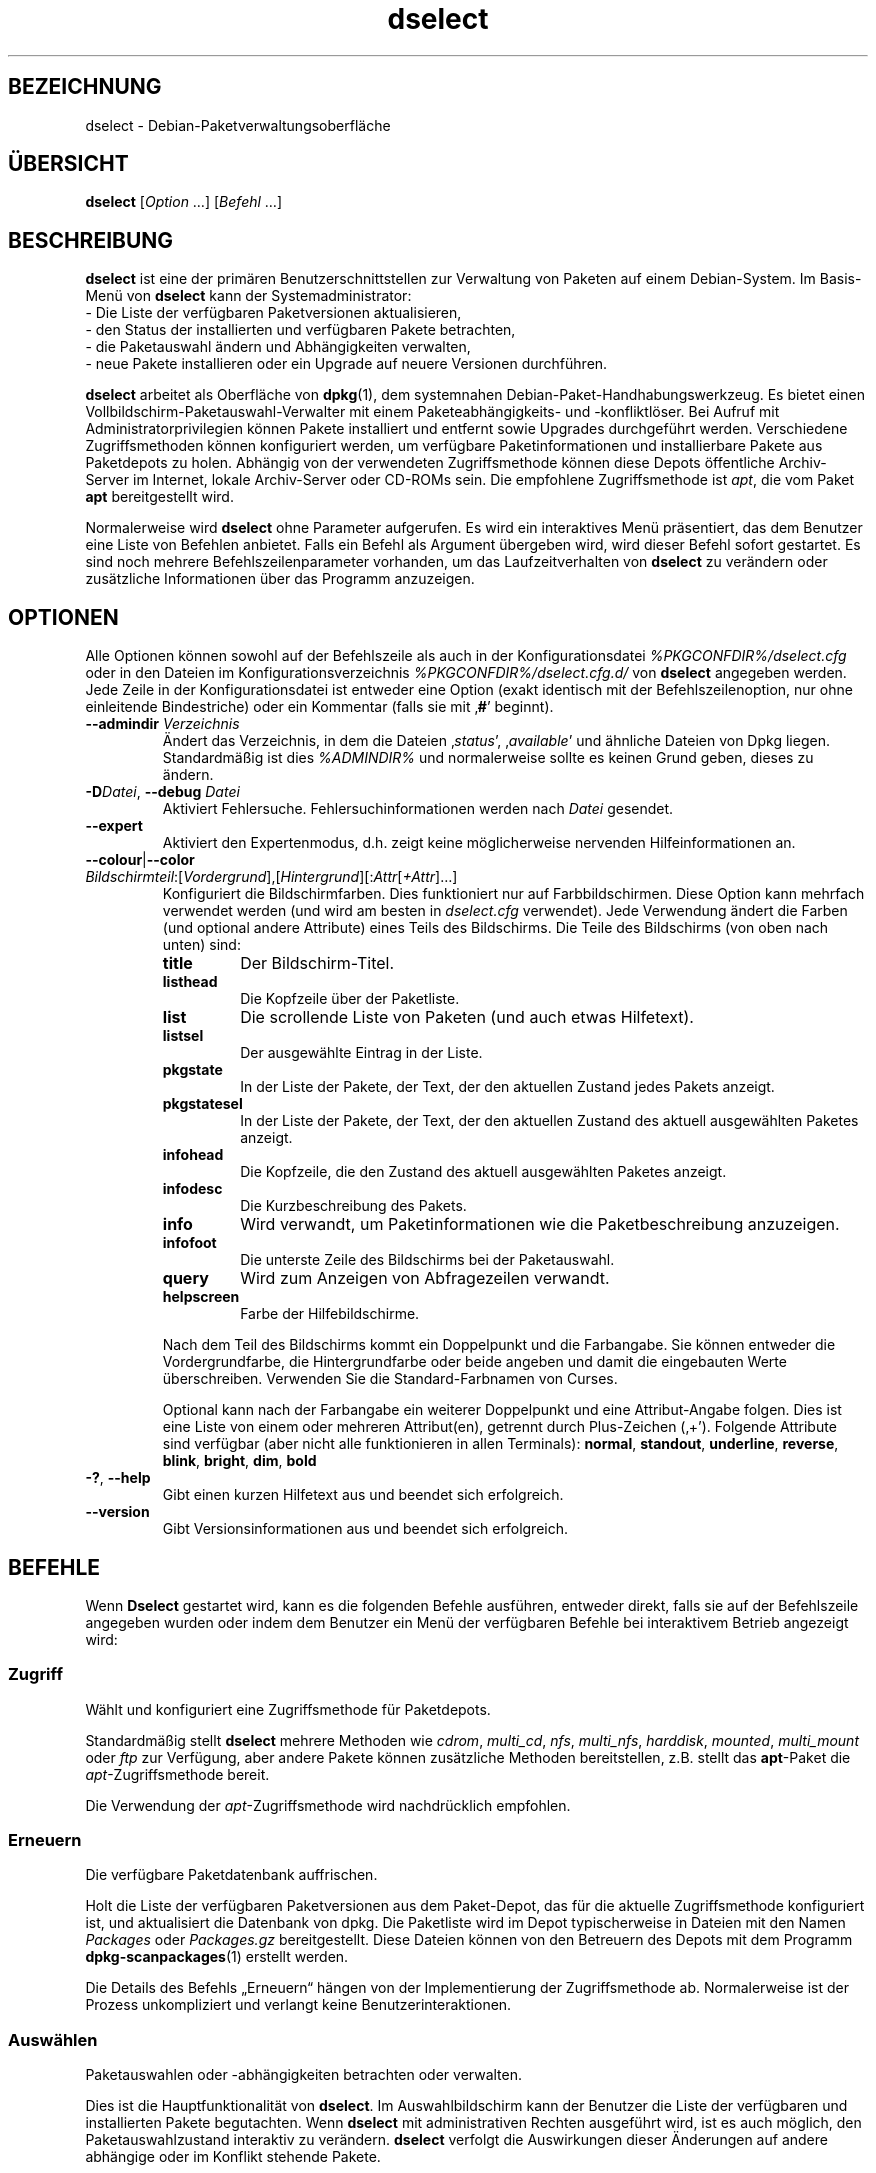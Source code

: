 .\" dselect manual page - dselect(1)
.\"
.\" Copyright © 1995 Juho Vuori <javuori@cc.helsinki.fi>
.\" Copyright © 2000 Josip Rodin
.\" Copyright © 2001 Joost Kooij
.\" Copyright © 2001 Wichert Akkerman <wakkerma@debian.org>
.\" Copyright © 2010-2015 Guillem Jover <guillem@debian.org>
.\"
.\" This is free software; you can redistribute it and/or modify
.\" it under the terms of the GNU General Public License as published by
.\" the Free Software Foundation; either version 2 of the License, or
.\" (at your option) any later version.
.\"
.\" This is distributed in the hope that it will be useful,
.\" but WITHOUT ANY WARRANTY; without even the implied warranty of
.\" MERCHANTABILITY or FITNESS FOR A PARTICULAR PURPOSE.  See the
.\" GNU General Public License for more details.
.\"
.\" You should have received a copy of the GNU General Public License
.\" along with this program.  If not, see <https://www.gnu.org/licenses/>.
.
.\"*******************************************************************
.\"
.\" This file was generated with po4a. Translate the source file.
.\"
.\"*******************************************************************
.TH dselect 1 %RELEASE_DATE% %VERSION% dpkg\-Programmsammlung
.nh
.SH BEZEICHNUNG
dselect \- Debian\-Paketverwaltungsoberfläche
.
.SH ÜBERSICHT
\fBdselect\fP [\fIOption\fP …] [\fIBefehl\fP …]
.
.SH BESCHREIBUNG
\fBdselect\fP
ist eine der primären Benutzerschnittstellen zur Verwaltung von Paketen auf
einem Debian\-System. Im Basis\-Menü von \fBdselect\fP kann der Systemadministrator:
 \- Die Liste der verfügbaren Paketversionen aktualisieren,
 \- den Status der installierten und verfügbaren Pakete betrachten,
 \- die Paketauswahl ändern und Abhängigkeiten verwalten,
 \- neue Pakete installieren oder ein Upgrade auf neuere Versionen durchführen.
.PP
\fBdselect\fP arbeitet als Oberfläche von \fBdpkg\fP(1), dem systemnahen
Debian\-Paket\-Handhabungswerkzeug. Es bietet einen
Vollbildschirm\-Paketauswahl\-Verwalter mit einem Paketeabhängigkeits\- und
\-konfliktlöser. Bei Aufruf mit Administratorprivilegien können Pakete
installiert und entfernt sowie Upgrades durchgeführt werden. Verschiedene
Zugriffsmethoden können konfiguriert werden, um verfügbare
Paketinformationen und installierbare Pakete aus Paketdepots zu
holen. Abhängig von der verwendeten Zugriffsmethode können diese Depots
öffentliche Archiv\-Server im Internet, lokale Archiv\-Server oder CD\-ROMs
sein. Die empfohlene Zugriffsmethode ist \fIapt\fP, die vom Paket \fBapt\fP
bereitgestellt wird.
.PP
Normalerweise wird \fBdselect\fP ohne Parameter aufgerufen. Es wird ein
interaktives Menü präsentiert, das dem Benutzer eine Liste von Befehlen
anbietet. Falls ein Befehl als Argument übergeben wird, wird dieser Befehl
sofort gestartet. Es sind noch mehrere Befehlszeilenparameter vorhanden, um
das Laufzeitverhalten von \fBdselect\fP zu verändern oder zusätzliche
Informationen über das Programm anzuzeigen.
.
.SH OPTIONEN
Alle Optionen können sowohl auf der Befehlszeile als auch in der
Konfigurationsdatei \fI%PKGCONFDIR%/dselect.cfg\fP oder in den Dateien im
Konfigurationsverzeichnis \fI%PKGCONFDIR%/dselect.cfg.d/\fP von \fBdselect\fP
angegeben werden. Jede Zeile in der Konfigurationsdatei ist entweder eine
Option (exakt identisch mit der Befehlszeilenoption, nur ohne einleitende
Bindestriche) oder ein Kommentar (falls sie mit ‚\fB#\fP’ beginnt).
.br
.TP 
\fB\-\-admindir\fP\fI Verzeichnis\fP
Ändert das Verzeichnis, in dem die Dateien ‚\fIstatus\fP’, ‚\fIavailable\fP’ und
ähnliche Dateien von Dpkg liegen. Standardmäßig ist dies \fI%ADMINDIR%\fP und
normalerweise sollte es keinen Grund geben, dieses zu ändern.
.TP 
\fB\-D\fP\fIDatei\fP, \fB\-\-debug\fP \fIDatei\fP
Aktiviert Fehlersuche. Fehlersuchinformationen werden nach \fIDatei\fP
gesendet.
.TP 
\fB\-\-expert\fP
Aktiviert den Expertenmodus, d.h. zeigt keine möglicherweise nervenden
Hilfeinformationen an.
.TP 
\fB\-\-colour\fP|\fB\-\-color\fP \fIBildschirmteil\fP:[\fIVordergrund\fP],[\fIHintergrund\fP][:\fIAttr\fP[\fI+Attr\fP]…]
Konfiguriert die Bildschirmfarben. Dies funktioniert nur auf
Farbbildschirmen. Diese Option kann mehrfach verwendet werden (und wird am
besten in \fIdselect.cfg\fP verwendet). Jede Verwendung ändert die Farben (und
optional andere Attribute) eines Teils des Bildschirms. Die Teile des
Bildschirms (von oben nach unten) sind:
.RS
.TP 
\fBtitle\fP
Der Bildschirm\-Titel.
.TP 
\fBlisthead\fP
Die Kopfzeile über der Paketliste.
.TP 
\fBlist\fP
Die scrollende Liste von Paketen (und auch etwas Hilfetext).
.TP 
\fBlistsel\fP
Der ausgewählte Eintrag in der Liste.
.TP 
\fBpkgstate\fP
In der Liste der Pakete, der Text, der den aktuellen Zustand jedes Pakets
anzeigt.
.TP 
\fBpkgstatesel\fP
In der Liste der Pakete, der Text, der den aktuellen Zustand des aktuell
ausgewählten Paketes anzeigt.
.TP 
\fBinfohead\fP
Die Kopfzeile, die den Zustand des aktuell ausgewählten Paketes anzeigt.
.TP 
\fBinfodesc\fP
Die Kurzbeschreibung des Pakets.
.TP 
\fBinfo\fP
Wird verwandt, um Paketinformationen wie die Paketbeschreibung anzuzeigen.
.TP 
\fBinfofoot\fP
Die unterste Zeile des Bildschirms bei der Paketauswahl.
.TP 
\fBquery\fP
Wird zum Anzeigen von Abfragezeilen verwandt.
.TP 
\fBhelpscreen\fP
Farbe der Hilfebildschirme.
.RE
.IP
Nach dem Teil des Bildschirms kommt ein Doppelpunkt und die Farbangabe. Sie
können entweder die Vordergrundfarbe, die Hintergrundfarbe oder beide
angeben und damit die eingebauten Werte überschreiben. Verwenden Sie die
Standard\-Farbnamen von Curses.
.IP
Optional kann nach der Farbangabe ein weiterer Doppelpunkt und eine
Attribut\-Angabe folgen. Dies ist eine Liste von einem oder mehreren
Attribut(en), getrennt durch Plus\-Zeichen (‚+’). Folgende Attribute sind
verfügbar (aber nicht alle funktionieren in allen Terminals): \fBnormal\fP,
\fBstandout\fP, \fBunderline\fP, \fBreverse\fP, \fBblink\fP, \fBbright\fP, \fBdim\fP, \fBbold\fP
.TP 
\fB\-?\fP, \fB\-\-help\fP
Gibt einen kurzen Hilfetext aus und beendet sich erfolgreich.
.TP 
\fB\-\-version\fP
Gibt Versionsinformationen aus und beendet sich erfolgreich.
.
.SH BEFEHLE
Wenn \fBDselect\fP gestartet wird, kann es die folgenden Befehle ausführen,
entweder direkt, falls sie auf der Befehlszeile angegeben wurden oder indem
dem Benutzer ein Menü der verfügbaren Befehle bei interaktivem Betrieb
angezeigt wird:
.SS Zugriff
Wählt und konfiguriert eine Zugriffsmethode für Paketdepots.
.sp
Standardmäßig stellt \fBdselect\fP mehrere Methoden wie \fIcdrom\fP, \fImulti_cd\fP,
\fInfs\fP, \fImulti_nfs\fP, \fIharddisk\fP, \fImounted\fP, \fImulti_mount\fP oder \fIftp\fP
zur Verfügung, aber andere Pakete können zusätzliche Methoden bereitstellen,
z.B. stellt das \fBapt\fP\-Paket die \fIapt\fP\-Zugriffsmethode bereit.
.sp
Die Verwendung der \fIapt\fP\-Zugriffsmethode wird nachdrücklich empfohlen.
.sp
.SS Erneuern
Die verfügbare Paketdatenbank auffrischen.
.sp
Holt die Liste der verfügbaren Paketversionen aus dem Paket\-Depot, das für
die aktuelle Zugriffsmethode konfiguriert ist, und aktualisiert die
Datenbank von dpkg. Die Paketliste wird im Depot typischerweise in Dateien
mit den Namen \fIPackages\fP oder \fIPackages.gz\fP bereitgestellt. Diese Dateien
können von den Betreuern des Depots mit dem Programm \fBdpkg\-scanpackages\fP(1)
erstellt werden.
.sp
Die Details des Befehls „Erneuern“ hängen von der Implementierung der
Zugriffsmethode ab. Normalerweise ist der Prozess unkompliziert und verlangt
keine Benutzerinteraktionen.
.sp
.SS Auswählen
Paketauswahlen oder \-abhängigkeiten betrachten oder verwalten.
.sp
Dies ist die Hauptfunktionalität von \fBdselect\fP. Im Auswahlbildschirm kann
der Benutzer die Liste der verfügbaren und installierten Pakete
begutachten. Wenn \fBdselect\fP mit administrativen Rechten ausgeführt wird,
ist es auch möglich, den Paketauswahlzustand interaktiv zu
verändern. \fBdselect\fP verfolgt die Auswirkungen dieser Änderungen auf andere
abhängige oder im Konflikt stehende Pakete.
.sp
Wenn ein Konflikt oder eine fehlgeschlagene Abhängigkeit erkannt wird, wird
dem Benutzer ein Unterbildschirm mit einer Lösung der
Abhängigkeitsproblematik angeboten. Auf diesem Bildschirm wird eine Liste
der im Konflikt stehenden oder abhängigen Pakete gezeigt, wobei für jedes
aufgeführte Paket der Grund ebenfalls angegeben ist. Der Benutzer kann die
Vorschläge von \fBdselect\fP annehmen, sich über sie hinwegsetzen oder alle
Änderungen zurücknehmen, darunter diejenigen, die zu den unerfüllten
Abhängigkeiten oder Konflikten führten.
.sp
Die Verwendung des interaktiven Paketauswahlbildschirms wird nachfolgend
detaillierter beschrieben.
.sp
.SS Installieren
Installiert ausgewählte Pakete.
.sp
Die konfigurierte Zugriffsmethode wird installierbare oder für ein Upgrade
verfügbare Pakete aus den relevanten Depots holen und dann mittels \fBdpkg\fP
installieren. Abhängig von der Implementation der Zugriffsmethode können
alle Pakete vor der Installation bereits geholt werden, oder bei Bedarf
geholt werden. Bei einigen Zugriffsmethoden werden auch Pakete entfernt, die
zur Entfernung markiert wurden.
.sp
Falls während der Installation ein Fehler auftrat, ist es normalerweise
empfehlenswert, die Installation erneut durchzuführen. In den meisten Fällen
wird das Problem verschwinden oder gelöst werden. Falls Probleme bleiben
oder die durchgeführte Installation nicht korrekt war, untersuchen Sie bitte
den Grund und die Umstände und reichen Sie einen Fehler in der
Fehlerdatenbank von Debian ein. Anleitungen, wie dies erfolgen kann, sind
auf https://bugs.debian.org/ verfügbar oder können durch Lesen der
Dokumentation für \fBbug\fP(1) oder \fBreportbug\fP(1) (falls diese installiert
sind) erhalten werden.
.sp
Details des Installationsbefehls hängen von der Implementierung der
Zugriffsmethode ab. Die Aufmerksamkeit und Eingabe des Benutzers könnten
während der Installation, Konfiguration oder dem Entfernen von Paketen
notwendig sein. Dies hängt von den Betreuerskripten im Paket ab. Einige
Pakete verwenden die Bibliothek \fBdebconf\fP(1), die flexiblere oder sogar
automatisierte Installationseinrichtungen erlaubt.
.sp
.SS Konfig
Konfiguriert alle bisher installierten, aber noch nicht voll konfigurierten
Pakete.
.sp
.SS Löschen
Löscht oder entfernt installierte Pakete vollständig, die zum Löschen
markiert sind.
.sp
.SS Beenden
\fBDselect\fP beenden
.sp
Beendet das Programm mit dem Fehlercode Null (erfolgreich).
.sp
.
.SH PAKETAUSWAHLVERWALTUNG
.sp
.SS Einführung
.sp
\fBdselect\fP setzt den Administrator direkt einigen Komplexitäten aus, die
beim Verwalten großer Paketmengen mit vielen Abhängigkeiten untereinander
auftreten. Für einen Benutzer, der sich mit den Konzepten und den Arten des
Debian\-Paktverwaltungssystems nicht auskennt, kann dies recht überwältigend
sein. Obwohl \fBdselect\fP darauf abzielt, die Paketverwaltung und
\-administration zu vereinfachen, kann es dazu nur ein Werkzeug sein und
somit nicht ausreichende Administratorfähigkeiten und
Administratorverständnis ersetzen. Es wird vom Benutzer erwartet, dass er
mit den Konzepten des unterliegenden Debian\-Paketsystems vertraut ist. Im
Zweifelsfall ziehen Sie die Handbuchseite \fBdpkg\fP(1) und die Richtlinien der
Distribution zu Rate.
.sp
Falls \fBdselect\fP nicht im Experten\- oder direkten Modus läuft, wird zuerst
ein Hilfebildschirm angezeigt, wenn dieser Befehl vom Menü ausgewählt
wird. Dem Benutzer wird \fInachdrücklich\fP empfohlen, die gesamten in der
Online\-Hilfe angezeigten Informationen zu prüfen, wenn diese angezeigt
werden. Die Online\-Hilfebildschirme können jederzeit mit der Taste ‚\fB?\fP’
aufgerufen werden.
.sp
.SS Bildschirmlayout
.sp
Der Auswahlbildschirm ist standardmäßig in eine obere und eine untere Hälfte
geteilt. Die obere Hälfte zeigt eine Liste von Paketen. Ein Cursorbalken
wählt individuelle Pakete oder, falls zutreffend, eine Gruppe von Paketen
durch Auswahl der Gruppenkopfzeile aus. Die untere Hälfte des Bildschirms
zeigt einige Details über das derzeit in der oberen Hälfte des Bildschirms
ausgewählte Paket an. Die Art der angezeigten Details kann variiert werden.
.sp
Drücken der Taste ‚\fBI\fP’ schaltet zwischen der Vollbilddarstellung der
Paketliste, einer vergrößerten Darstellung der Paketdetails und dem
gleichmäßig geteilten Bildschirm um.
.sp
.SS Paket\-Detailbetrachtung
.sp
Standardmäßig zeigt die Paket\-Detailbetrachtung die ausführliche
Paketbeschreibung des derzeit in der Paketstatusliste ausgewählten Pakets.
Die Art der Details kann durch Drücken der Taste ‚\fBi\fP’ umgeschaltet werden.
Diese wechselt zwischen:
 \- der ausführlichen Beschreibung
 \- der Steuerinformation für die installierte Version
 \- der Steuerinformation für die verfügbare Version
.sp
Im Bildschirm der Abhängigkeitsauflösung gibt es auch die Möglichkeit, die
spezifizierten nicht aufgelösten Abhängigkeiten oder Konflikte mit Bezug zu
dem Paket anzuschauen und deren Auflistung zu erreichen.
.sp
.SS Paketstatusliste
.sp
Der Hauptauswahlbildschirm zeigt eine Liste aller Pakete, die dem
Debian\-Paketverwaltungssystem bekannt sind. Dies beinhaltet alle auf dem
System installierten Pakete und Pakete, die aus den verfügbaren
Paketdatenbanken bekannt sind.
.sp
Für jedes Paket zeigt die Liste den Paketstatus, die Priorität, die Sektion,
installierte und verfügbare Architektur, installierte und verfügbare
Versionen, den Namen und die Kurzbeschreibung des Paketes, alles in einer
Zeile. Durch Drücken der Taste ‚\fBA\fP’ kann die Anzeige der installierten und
verfügbaren Architektur an\- und ausgeschaltet werden. Durch Drücken der
Taste ‚\fBV\fP’ kann die Anzeige der installierten und verfügbaren Version
zwischen ein und aus umgeschaltet werden. Durch Drücken der Taste ‚\fBv\fP’
wird die Anzeige des Paketstatus zwischen ausführlich und verkürzt
umgeschaltet. Die verkürzte Anzeige ist voreingestellt.
.sp
Die Kurzstatusangabe besteht aus vier Teilen: einer Fehlermarkierung, die
normalerweise leer sein sollte, dem aktuellen Status, dem letzten
Auswahlstatus und dem aktuellen Auswahlstatus. Die ersten zwei beziehen sich
auf den derzeitigen Status des Pakets, das zweite Paar behandelt die vom
Benutzer gesetzte Auswahl.
.sp
Dies sind die Bedeutungen der kurzen Paketstatus\-Anzeige\-Codes:
 Fehlermarkierung:
  \fIleer\fP    kein Fehler
  \fBR\fP       schwerwiegender Fehler, Neuinstallation notwendig;
 Installierter Status:
  \fIleer\fP    nicht installiert;
  \fB*\fP       vollständig installiert und konfiguriert;
  \fB\-\fP       nicht installiert, aber einige Konfigurationsdateien könnten bleiben;
  \fBU\fP       entpackt, aber noch nicht konfiguriert;
  \fBC\fP       halb konfiguriert (ein Fehler ist aufgetreten);
  \fBI\fP       halb installiert (ein Fehler ist aufgetreten).
 Aktuelle und angeforderte Auswahlen:
  \fB*\fP       markiert zur Installation oder Upgrade;
  \fB\-\fP       markiert zur Entfernung, Konfigurationsdateien bleiben;
  \fB=\fP       auf „halten“: Paket wird überhaupt nicht verarbeitet werden;
  \fB_\fP       markiert zum vollständigen Löschen, auch der Konfiguration;
  \fBn\fP       Paket ist neu und muss erst noch markiert werden.
.sp
.SS "Cursor\- und Bildschirm\-Bewegung"
.sp
Die Paketauswahllisten und die Abhängigkeitskonflikte\-Lösungsbildschirme
können mit den Bewegungsbefehlen navigiert werden, denen die folgenden
Tasten zugeordnet sind:
.br
  \fBp, Hoch, k\fP                Cursor\-Balken nach oben bewegen
  \fBn, Runter, j\fP              Cursor\-Balken nach unten bewegen
  \fBP, Bild hoch, Rückschritt\fP Liste eine Seite hoch scrollen
  \fBN, Bild runter, Leertaste\fP Liste eine Seite runter scrollen
  \fB^p\fP                        Liste eine Zeile hoch scrollen
  \fB^n\fP                        Liste eine Zeile runter scrollen
  \fBt, Pos 1\fP                  zum Listen\-Anfang springen
  \fBe, Ende\fP                   zum Listen\-Ende springen
  \fBu\fP                         Info eine Seite hoch scrollen
  \fBd\fP                         Info eine Seite runter scrollen
  \fB^u\fP                        Info eine Zeile hoch scrollen
  \fB^d\fP                        Info eine Zeile runter scrollen
  \fBB, Linker Pfeil\fP           Bildschirm 1/3\-Bildschirmbreite nach links bewegen
  \fBF, Rechter Pfeil\fP          Bildschirm 1/3\-Bildschirmbreite nach rechts bewegen
  \fB^b\fP                        Bildschirm ein Zeichen nach links bewegen
  \fB^f\fP                        Bildschirm ein Zeichen nach rechts bewegen
.sp
.SS "Suchen und Sortieren"
.sp
Die Liste der Pakete kann nach Paketnamen durchsucht werden. Dies erfolgt
durch Drücken von ‚\fB/\fP’ und der Eingabe einer einfachen
Suchzeichenkette. Die Zeichenkette wird als regulärer Ausdruck gemäß
\fBregex\fP(7) interpretiert. Falls Sie zu dem Suchausdruck ‚\fB/d\fP’ hinzufügen,
wird Dselect auch in Beschreibungen suchen. Falls Sie ‚\fB/id\fP’ hinzufügen,
wird Groß\-/Kleinschreibung ignoriert. Sie können die Suffixe wie folgt
kombinieren: \fB„/id“\fP. Wiederholtes Suchen wird durch Drücken von ‚\fBn\fP’
oder ‚\fB\e\fP’ erreicht, bis das gewünschte Paket gefunden wurde. Falls die
Suche das Ende der Liste erreicht, springt sie zum Anfang und fährt von dort
fort.
.sp
Die List\-Sortierreihenfolge kann durch wiederholtes
Drücken der Tasten ‚\fBo\fP’ and ‚\fBO\fP’ verändert werden.
Die folgenden neun Sortierreihenfolgen können ausgewählt werden:
 alphabetisch      verfügbar           Status
 Priorität+Sektion verfügbar+Priorität Status+Priorität
 Sektion+Priorität verfügbar+Sektion   Status+Sektion
.br
Wo dies oben nicht explizit aufgeführt ist, wird alphabetische Reihenfolge
als abschließender Unterordnungs\-Sortierschlüssel verwendet.
.sp
.SS "Auswahlen ändern"
.sp
Der angeforderte Auswahlstatus individueller Pakete kann mit
den folgenden Befehlen geändert werden:
  \fB+, Einfg\fP     Installieren oder Upgrade durchführen
  \fB=, H\fP         gegenwärtigen Status und Version beibehalten
  \fB:, G\fP         Loslassen: Upgrade durchführen oder uninstalliert lassen
  \fB\-, Entf\fP      Entfernen, aber Konfiguration behalten
  \fB_\fP            Entfernen und Konfiguration löschen
.sp
Wenn sich aus der Änderungsanforderung eine oder mehrere unerfüllte
Abhängigkeiten oder Konflikte ergeben, bietet \fBdselect\fP dem Benutzer einen
Bildschirm zur Abhängigkeitsauflösung an. Dieser wird nachfolgend
detaillierter beschrieben.
.sp
Es ist auch möglich, die Befehle auf Gruppen von Paketauswahlen anzuwenden,
indem mit dem Cursor\-Balken die Gruppen\-Überschrift ausgewählt wird. Die
genaue Gruppierung der Pakete hängt von den Einstellungen der aktuellen
Listensortierung ab.
.sp
Veränderungen von großen Gruppen von Auswahlen sollten vorsichtig
durchgeführt werden, da dies sofort zu einer großen Anzahl an
nicht\-aufgelösten Abhängigkeiten oder Konflikten führen kann, die dann alle
im Bildschirm der Abhängigkeitsauflösung dargestellt werden. Dies kann dann
schwer zu handhaben sein. In der Praxis sind nur die Aktionen Halten und
Loslassen nützlich, wenn sie auf Gruppen angewandt werden.
.sp
.SS "Abhängigkeiten und Konflikte auflösen"
.sp
Wenn sich aus der Änderungsanforderung eine oder mehrere unerfüllte
Abhängigkeiten oder Konflikte ergeben, bietet \fBdselect\fP dem Benutzer einen
Bildschirm zur Abhängigkeitsauflösung an. Zuerst wird allerdings ein
Hilfebildschirm angezeigt.
.sp
Die obere Hälfte dieses Bildschirms führt alle Pakete auf, die auf Grund der
angeforderten Änderung unerfüllte Abhängigkeiten oder Konflikte haben und
alle Pakete, deren Installation (einige) dieser Abhängigkeiten erfüllen oder
deren Entfernung (einige) der Konflikte beseitigen kann. Die untere Hälfte
zeigt standardmäßig die Abhängigkeiten oder Konflikte, die zu der Auflistung
des derzeit ausgewählte Paketes geführt haben.
.sp
Wenn anfänglich eine Teilliste von Paketen dargestellt wird, könnte
\fBdselect\fP bereits den erbetenen Auswahlstatus von einigen der aufgeführten
Pakete gesetzt haben, um die Abhängigkeiten oder Konflikte aufzulösen, die
dazu geführt hatten, dass der Bildschirm zur Abhängigkeitsauflösung
angezeigt wurde. Normalerweise ist es am besten, den Vorschlägen von
\fBdselect\fP zu folgen.
.sp
Durch Drücken der Taste ‚\fBR\fP’ kann der Auswahlzustand der aufgeführten
Pakete zu den Originaleinstellungen zurückgesetzt werden, wie er vor den
unaufgelösten Abhängigkeiten oder Konflikten war. Durch Drücken der Taste
‚\fBD\fP’ werden die automatischen Vorschläge zurückgesetzt, aber die
Änderungen, die zu der Anzeige des Abhängigkeitsauflösungsbildschirms
geführt hatten, werden wie gebeten beibehalten. Schließlich werden durch
Drücken der Taste ‚\fBU\fP’ die Auswahlen wieder auf die automatischen
Auswahlwerte gesetzt.
.sp
.SS "Die angeforderten Auswahlen einrichten"
.sp
Durch Drücken der \fBEingabetaste\fP wird die derzeit angezeigte Auswahlgruppe
akzeptiert. Falls \fBdselect\fP keine unaufgelösten Abhängigkeiten als Ergebnis
der angeforderten Auswahl entdeckt, wird die neue Auswahl gesetzt. Falls es
allerdings unaufgelöste Abhängigkeiten gibt, wird \fBdselect\fP dem Benutzer
erneut den Bildschirm mit der Abhängigkeitsauflösung anzeigen.
.sp
Um die Menge der Auswahlen zu ändern, die unaufgelöste Abhängigkeiten oder
Konflikte erzeugt und \fBdselect\fP zu zwingen, diese zu akzeptieren, drücken
Sie die Taste ‚\fBQ\fP’. Dies setzt die Auswahl wie vom Benutzer angegeben,
ohne Bedingungen. Machen Sie dies nur, wenn Sie sich über die Konsequenzen
im Klaren sind.
.sp
Der gegenteilige Effekt, um alle Auswahländerungen zurückzusetzen und zurück
auf die vorherige Auswahlliste zu gehen, wird durch Drücken der Tasten
‚\fBX\fP’ oder „\fBEsc\fP“ erreicht. Durch wiederholtes Drücken dieser Tasten
können möglicherweise schädliche Änderungen an der angeforderten
Paketauswahl komplett auf die letzten bestehenden Einstellungen
zurückgesetzt werden.
.sp
Falls Sie bestimmte Einstellungen aus Versehen vornehmen und alle Auswahlen
so zurücksetzen wollen, dass diese den bereits auf dem System installierten
Paketen entsprechen, dann drücken Sie die Taste ‚\fBC\fP’. Dies ähnelt etwas
der Verwendung des Befehls Loslassen, angewendet auf alle Pakete, ist aber
als Panikknopf weitaus besser geeignet, falls der Benutzer aus Versehen die
\fBEingabetaste\fP gedrückt hat.
.sp
.
.SH RÜCKGABEWERT
.TP 
\fB0\fP
Die angeforderte Befehl wurde erfolgreich ausgeführt.
.TP 
\fB2\fP
Fataler oder nicht behebbarer Fehler aufgrund eines ungültigen
Befehlszeilenaufrufs oder Interaktionen mit dem System, wie Zugriffe auf die
Datenbank, Speicherzuweisungen usw.
.
.SH UMGEBUNG
.TP 
\fBHOME\fP
Falls gesetzt, wird \fBdselect\fP dies als das Verzeichnis verwenden, aus dem
die benutzerspezifische Konfigurationsdatei gelesen wird.
.
.SH FEHLER
Die Paketauswahl\-Schnittstelle von \fBDselect\fP bringt einige neue Benutzer
durcheinander. Gerüchteweise bringt sie sogar erfahrene Kernelentwickler zum
Heulen.
.sp
Die Dokumentation ist verbesserungswürdig.
.sp
Es gibt keine Hilfe\-Option im Hauptmenü.
.sp
Die sichtbare Liste von verfügbaren Paketen kann nicht verkleinert werden.
.sp
Die eingebauten Zugriffsmethoden können sich nicht mehr mit aktuellen
Qualitätsstandards messen. Verwenden Sie die von \fBapt\fP bereitgestellte
Zugriffsmethode, sie funktioniert nicht nur, sondern ist sogar flexibler als
die eingebauten Zugriffsmethoden.
.
.SH "SIEHE AUCH"
\fBdpkg\fP(1), \fBapt\-get\fP(8), \fBsources.list\fP(5), \fBdeb\fP(5).
.SH ÜBERSETZUNG
Die deutsche Übersetzung wurde 2004, 2006-2020 von Helge Kreutzmann
<debian@helgefjell.de>, 2007 von Florian Rehnisch <eixman@gmx.de>,
2008 von Sven Joachim <svenjoac@gmx.de> und 2019,2020 von Mario 
Blättermann <mario.blaettermann@gmail.com> 
angefertigt. Diese Übersetzung ist Freie Dokumentation; lesen Sie die
GNU General Public License Version 2 oder neuer für die Kopierbedingungen.
Es gibt KEINE HAFTUNG.
